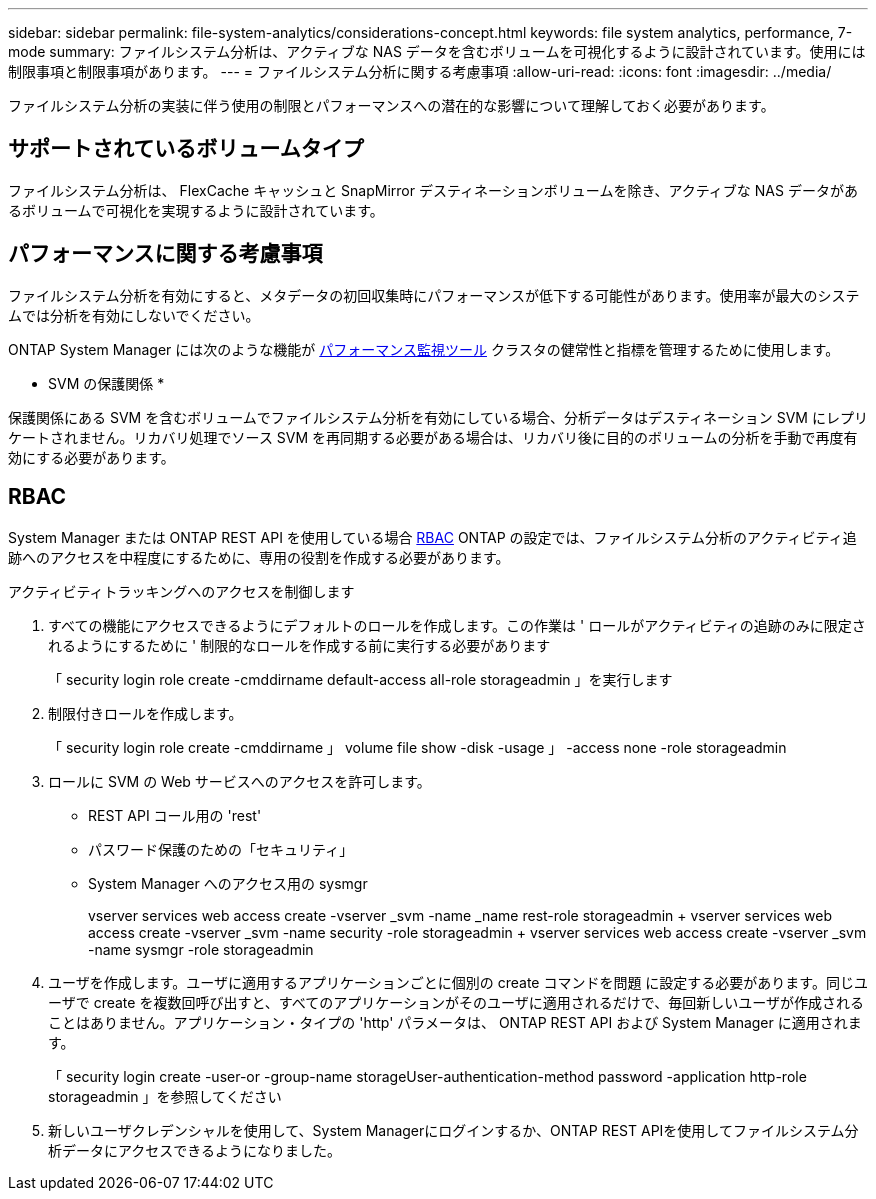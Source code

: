 ---
sidebar: sidebar 
permalink: file-system-analytics/considerations-concept.html 
keywords: file system analytics, performance, 7-mode 
summary: ファイルシステム分析は、アクティブな NAS データを含むボリュームを可視化するように設計されています。使用には制限事項と制限事項があります。 
---
= ファイルシステム分析に関する考慮事項
:allow-uri-read: 
:icons: font
:imagesdir: ../media/


[role="lead"]
ファイルシステム分析の実装に伴う使用の制限とパフォーマンスへの潜在的な影響について理解しておく必要があります。



== サポートされているボリュームタイプ

ファイルシステム分析は、 FlexCache キャッシュと SnapMirror デスティネーションボリュームを除き、アクティブな NAS データがあるボリュームで可視化を実現するように設計されています。



== パフォーマンスに関する考慮事項

ファイルシステム分析を有効にすると、メタデータの初回収集時にパフォーマンスが低下する可能性があります。使用率が最大のシステムでは分析を有効にしないでください。

ONTAP System Manager には次のような機能が xref:../concept_cluster_performance_overview.adoc[パフォーマンス監視ツール] クラスタの健常性と指標を管理するために使用します。

* SVM の保護関係 *

保護関係にある SVM を含むボリュームでファイルシステム分析を有効にしている場合、分析データはデスティネーション SVM にレプリケートされません。リカバリ処理でソース SVM を再同期する必要がある場合は、リカバリ後に目的のボリュームの分析を手動で再度有効にする必要があります。



== RBAC

System Manager または ONTAP REST API を使用している場合 xref:../concepts/administrator-authentication-rbac-concept.html[RBAC] ONTAP の設定では、ファイルシステム分析のアクティビティ追跡へのアクセスを中程度にするために、専用の役割を作成する必要があります。

.アクティビティトラッキングへのアクセスを制御します
. すべての機能にアクセスできるようにデフォルトのロールを作成します。この作業は ' ロールがアクティビティの追跡のみに限定されるようにするために ' 制限的なロールを作成する前に実行する必要があります
+
「 security login role create -cmddirname default-access all-role storageadmin 」を実行します

. 制限付きロールを作成します。
+
「 security login role create -cmddirname 」 volume file show -disk -usage 」 -access none -role storageadmin

. ロールに SVM の Web サービスへのアクセスを許可します。
+
** REST API コール用の 'rest'
** パスワード保護のための「セキュリティ」
** System Manager へのアクセス用の sysmgr
+
====
vserver services web access create -vserver _svm -name _name rest-role storageadmin + vserver services web access create -vserver _svm -name security -role storageadmin + vserver services web access create -vserver _svm -name sysmgr -role storageadmin

====


. ユーザを作成します。ユーザに適用するアプリケーションごとに個別の create コマンドを問題 に設定する必要があります。同じユーザで create を複数回呼び出すと、すべてのアプリケーションがそのユーザに適用されるだけで、毎回新しいユーザが作成されることはありません。アプリケーション・タイプの 'http' パラメータは、 ONTAP REST API および System Manager に適用されます。
+
「 security login create -user-or -group-name storageUser-authentication-method password -application http-role storageadmin 」を参照してください

. 新しいユーザクレデンシャルを使用して、System Managerにログインするか、ONTAP REST APIを使用してファイルシステム分析データにアクセスできるようになりました。

